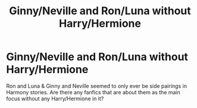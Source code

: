 #+TITLE: Ginny/Neville and Ron/Luna without Harry/Hermione

* Ginny/Neville and Ron/Luna without Harry/Hermione
:PROPERTIES:
:Score: 0
:DateUnix: 1604966836.0
:DateShort: 2020-Nov-10
:END:
Ron and Luna & Ginny and Neville seemed to only ever be side pairings in Harmony stories. Are there any fanfics that are about them as the main focus without any Harry/Hermione in it?


